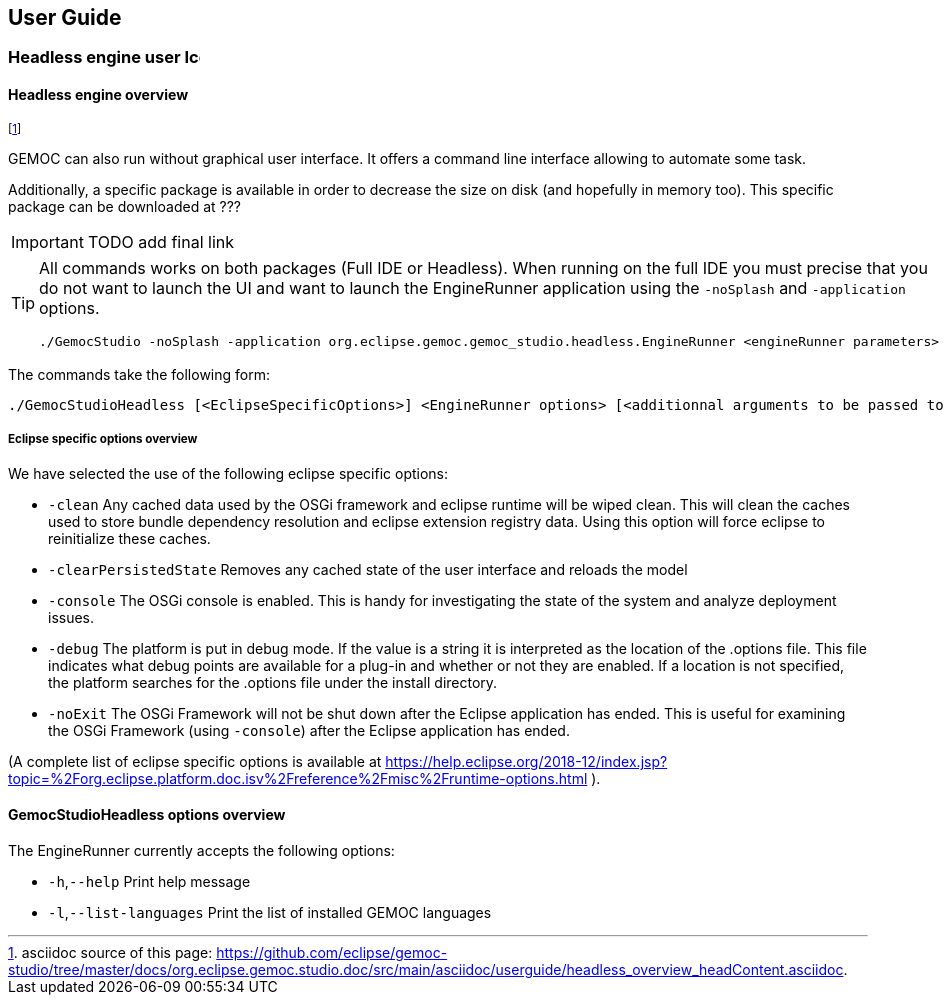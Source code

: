 ////////////////////////////////////////////////////////////////
//	Reproduce title only if not included in master documentation
////////////////////////////////////////////////////////////////
ifndef::includedInMaster[]
== User Guide

=== Headless engine user image:images/icons/IconeGemocModel_16.png[width=16, height=16, role=right]

==== Headless engine overview
endif::[]

footnote:[asciidoc source of this page:  https://github.com/eclipse/gemoc-studio/tree/master/docs/org.eclipse.gemoc.studio.doc/src/main/asciidoc/userguide/headless_overview_headContent.asciidoc.]


GEMOC can also run without graphical user interface. It offers a command line 
interface allowing to automate some task.

Additionally, a specific package is available in order to decrease the size on disk (and hopefully in memory too).
This specific package can be downloaded at ???

IMPORTANT: TODO add final link

[TIP]
====
All commands works on both packages (Full IDE or Headless). 
When running on the full IDE you must precise 
that you do not want to launch the UI and want to launch the EngineRunner application using the `+-noSplash+` and `+-application+` options.
  
[source,bourne]
----
./GemocStudio -noSplash -application org.eclipse.gemoc.gemoc_studio.headless.EngineRunner <engineRunner parameters>
----

====

The commands take the following form:
[source,bourne]
----
./GemocStudioHeadless [<EclipseSpecificOptions>] <EngineRunner options> [<additionnal arguments to be passed to the model execution>]
----

===== Eclipse specific options overview
We have selected the use of the following eclipse specific options:

* `-clean` Any cached data used by the OSGi framework and eclipse runtime will be wiped clean. 
This will clean the caches used to store bundle dependency resolution and eclipse extension registry data. Using this option will force eclipse to reinitialize these caches.
* `-clearPersistedState` Removes any cached state of the user interface and reloads the model
* `-console` The OSGi console is enabled. This is handy for investigating the state of the system and analyze deployment issues.
* `-debug`   The platform is put in debug mode. If the value is a string it is interpreted as 
the location of the .options file. This file indicates what debug points are available for a plug-in and whether or not they are enabled. If a location is not specified, 
the platform searches for the .options file under the install directory.
* `-noExit` The OSGi Framework will not be shut down after the Eclipse application has ended. 
This is useful for examining the OSGi Framework (using `-console`) after the Eclipse application has ended. 

(A complete list of eclipse specific options is available at 
 https://help.eclipse.org/2018-12/index.jsp?topic=%2Forg.eclipse.platform.doc.isv%2Freference%2Fmisc%2Fruntime-options.html ).

==== GemocStudioHeadless options overview

The EngineRunner currently accepts the following options:

* `-h`,`--help`             Print help message
* `-l`,`--list-languages`   Print the list of installed GEMOC languages

